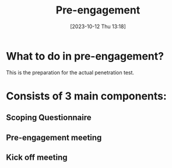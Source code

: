 :PROPERTIES:
:ID:       826D1A04-CB29-4500-8E8F-739AC989D219
:END:
#+title: Pre-engagement
#+filetags: 
#+date: [2023-10-12 Thu 13:18]

* What to do in pre-engagement?
This is the preparation for the actual penetration test.
* Consists of 3 main components:
** Scoping Questionnaire
** Pre-engagement meeting
** Kick off meeting

